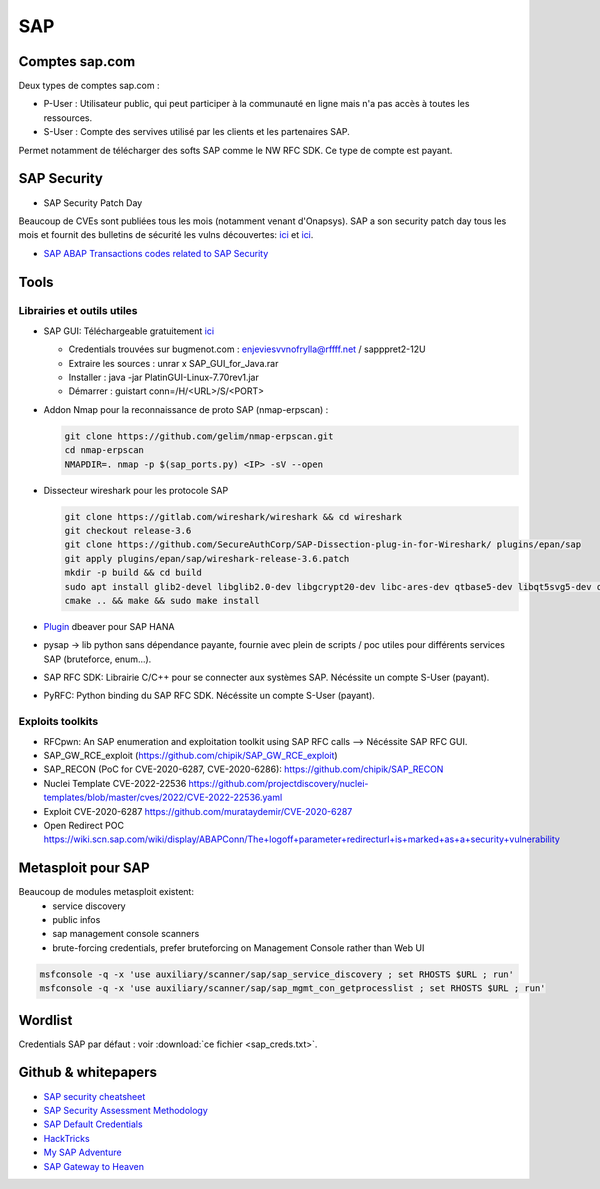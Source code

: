 SAP
===

Comptes sap.com
---------------

Deux types de comptes sap.com : 

- P-User : Utilisateur public, qui peut participer à la communauté en ligne
  mais n'a pas accès à toutes les ressources.

- S-User : Compte des servives utilisé par les clients et les partenaires SAP.

Permet notamment de télécharger des softs SAP comme le NW RFC SDK. Ce type de
compte est payant. 

SAP Security
------------

- SAP Security Patch Day

Beaucoup de CVEs sont publiées tous les mois (notamment venant d'Onapsys). SAP 
a son security patch day tous les mois et fournit des bulletins de sécurité 
les vulns découvertes: `ici <https://wiki.scn.sap.com/wiki/display/Security/>`__ 
et `ici <https://wiki.scn.sap.com/wiki/display/Security/Security+Notes+Webinar+-+2023-02>`__.

- `SAP ABAP Transactions codes related to SAP Security <https://wiki.scn.sap.com/wiki/display/Security/List+of+ABAP-transaction+codes+related+to+SAP+security>`__

Tools
-----

Librairies et outils utiles
***************************

- SAP GUI: Téléchargeable gratuitement `ici <https://developers.sap.com/trials-downloads.html>`__

  - Credentials trouvées sur bugmenot.com : enjeviesvvnofrylla@rffff.net / sapppret2-12U
  - Extraire les sources : unrar x SAP_GUI_for_Java.rar
  - Installer : java -jar PlatinGUI-Linux-7.70rev1.jar
  - Démarrer : guistart conn=/H/<URL>/S/<PORT>

- Addon Nmap pour la reconnaissance de proto SAP (nmap-erpscan) : 

  .. code-block:: bash

  	git clone https://github.com/gelim/nmap-erpscan.git
  	cd nmap-erpscan
  	NMAPDIR=. nmap -p $(sap_ports.py) <IP> -sV --open

- Dissecteur wireshark pour les protocole SAP

  .. code-block:: bash 

	git clone https://gitlab.com/wireshark/wireshark && cd wireshark
  	git checkout release-3.6
	git clone https://github.com/SecureAuthCorp/SAP-Dissection-plug-in-for-Wireshark/ plugins/epan/sap
  	git apply plugins/epan/sap/wireshark-release-3.6.patch
  	mkdir -p build && cd build
  	sudo apt install glib2-devel libglib2.0-dev libgcrypt20-dev libc-ares-dev qtbase5-dev libqt5svg5-dev qttools5-dev qtmultimedia5-dev
  	cmake .. && make && sudo make install

- `Plugin <https://saplearners.com/how-to-connect-sap-hana-cloud-from-dbeaver/>`__ 
  dbeaver pour SAP HANA 
- pysap -> lib python sans dépendance payante, fournie avec plein de scripts /
  poc utiles pour différents services SAP (bruteforce, enum...). 
- SAP RFC SDK: Librairie C/C++ pour se connecter aux systèmes SAP. Nécéssite un
  compte S-User (payant). 
- PyRFC: Python binding du SAP RFC SDK. Nécéssite un compte S-User (payant). 


Exploits toolkits
*****************

- RFCpwn: An SAP enumeration and exploitation toolkit using SAP RFC calls --> Nécéssite SAP RFC GUI. 
- SAP_GW_RCE_exploit (`<https://github.com/chipik/SAP_GW_RCE_exploit>`__)
- SAP_RECON (PoC for CVE-2020-6287, CVE-2020-6286): `<https://github.com/chipik/SAP_RECON>`__
- Nuclei Template  CVE-2022-22536 `<https://github.com/projectdiscovery/nuclei-templates/blob/master/cves/2022/CVE-2022-22536.yaml>`__
- Exploit CVE-2020-6287 `<https://github.com/murataydemir/CVE-2020-6287>`__
- Open Redirect POC `<https://wiki.scn.sap.com/wiki/display/ABAPConn/The+logoff+parameter+redirecturl+is+marked+as+a+security+vulnerability>`__


Metasploit pour SAP
-------------------

Beaucoup de modules metasploit existent:
  - service discovery
  - public infos
  - sap management console scanners
  - brute-forcing credentials, prefer bruteforcing on Management Console rather 
    than Web UI


.. code-block:: bash

	msfconsole -q -x 'use auxiliary/scanner/sap/sap_service_discovery ; set RHOSTS $URL ; run'
	msfconsole -q -x 'use auxiliary/scanner/sap/sap_mgmt_con_getprocesslist ; set RHOSTS $URL ; run'


Wordlist
--------

Credentials SAP par défaut : voir :download:`ce fichier <sap_creds.txt>`.


Github & whitepapers
--------------------

- `SAP security cheatsheet <https://github.com/Jean-Francois-C/SAP-Security-Audit/blob/master/SAP%20security%20audit%20and%20penetration%20test>`__
- `SAP Security Assessment Methodology <https://niiconsulting.com/checkmate/2021/01/sap-security-assessment-methodology-part-3-credential-centric-attack-vectors/>`__
- `SAP Default Credentials <https://protect4s.com/wp-content/uploads/2017/05/CYBSEC_16_An-easy-way-into-your-SAP-systems_V3.0.pdf>`__
- `HackTricks <https://book.hacktricks.xyz/network-services-pentesting/pentesting-sap>`__
- `My SAP Adventure <https://github.com/shipcod3/mySapAdventures>`__
- `SAP Gateway to Heaven <https://github.com/msuiche/OPCDE/blob/master/2019/Emirates/(SAP)%20Gateway%20to%20Heaven%20-%20Dmitry%20Chastuhin%2C%20Mathieu%20Geli/(SAP)%20Gateway%20to%20Heaven.pdf>`__


